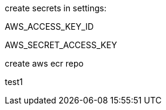 
create secrets in settings: 

AWS_ACCESS_KEY_ID

AWS_SECRET_ACCESS_KEY

create aws ecr repo


test1